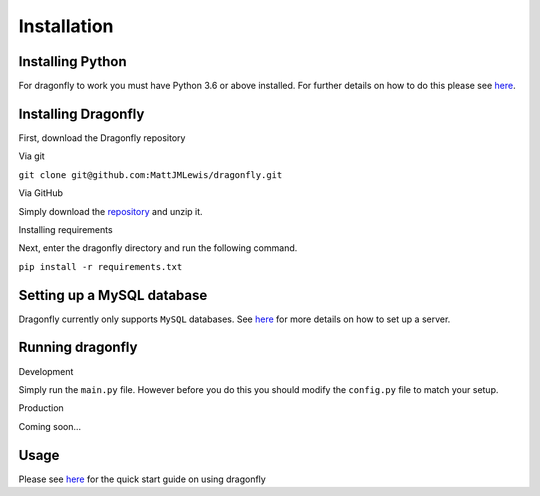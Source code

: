 Installation
===============

Installing Python
^^^^^^^^^^^^^^^^^

For dragonfly to work you must have Python 3.6 or above installed. For
further details on how to do this please see
`here <https://www.python.org/downloads/>`__.

Installing Dragonfly
^^^^^^^^^^^^^^^^^^^^

First, download the Dragonfly repository

Via git
       

``git clone git@github.com:MattJMLewis/dragonfly.git``

Via GitHub
          

Simply download the
`repository <https://github.com/MattJMLewis/dragonfly/archive/master.zip>`__
and unzip it.

Installing requirements
                       

Next, enter the dragonfly directory and run the following command.

``pip install -r requirements.txt``

Setting up a MySQL database
^^^^^^^^^^^^^^^^^^^^^^^^^^^

Dragonfly currently only supports ``MySQL`` databases. See
`here <https://dev.mysql.com/doc/refman/8.0/en/installing.html>`__ for
more details on how to set up a server.

Running dragonfly
^^^^^^^^^^^^^^^^^

Development
           

Simply run the ``main.py`` file. However before you do this you should
modify the ``config.py`` file to match your setup.

Production
          

Coming soon...

Usage
^^^^^

Please see `here <quick-start.md>`__ for the quick start guide on using
dragonfly
